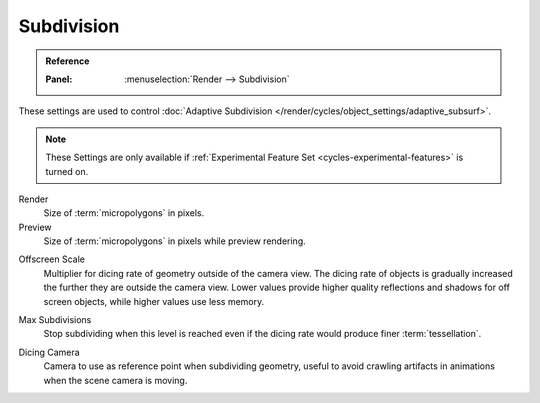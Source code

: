 
***********
Subdivision
***********

.. admonition:: Reference
   :class: refbox

   :Panel:     :menuselection:`Render --> Subdivision`

.. _bpy.types.CyclesRenderSettings.*dicing_rate:
.. _cycles-subdivision-rate:

These settings are used to control :doc:`Adaptive Subdivision </render/cycles/object_settings/adaptive_subsurf>`.

.. note::

   These Settings are only available if :ref:`Experimental Feature Set <cycles-experimental-features>` is turned on.

Render
   Size of :term:`micropolygons` in pixels.
Preview
   Size of :term:`micropolygons` in pixels while preview rendering.

.. _bpy.types.CyclesRenderSettings.offscreen_dicing_scale:

Offscreen Scale
   Multiplier for dicing rate of geometry outside of the camera view.
   The dicing rate of objects is gradually increased the further they are outside the camera view.
   Lower values provide higher quality reflections and shadows for off screen objects,
   while higher values use less memory.

.. _bpy.types.CyclesRenderSettings.max_subdivisions:

Max Subdivisions
   Stop subdividing when this level is reached even if the dicing rate would produce finer :term:`tessellation`.

.. _bpy.types.CyclesRenderSettings.dicing_camera:

Dicing Camera
   Camera to use as reference point when subdividing geometry,
   useful to avoid crawling artifacts in animations when the scene camera is moving.
